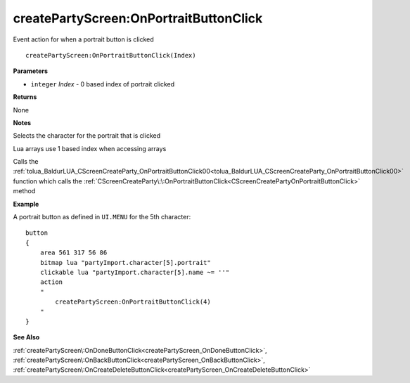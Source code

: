 .. _createPartyScreen_OnPortraitButtonClick:

========================================
createPartyScreen\:OnPortraitButtonClick 
========================================

Event action for when a portrait button is clicked
    
::

   createPartyScreen:OnPortraitButtonClick(Index)


**Parameters**

* ``integer`` *Index* - 0 based index of portrait clicked

**Returns**

None

**Notes**

Selects the character for the portrait that is clicked

Lua arrays use 1 based index when accessing arrays

Calls the :ref:`tolua_BaldurLUA_CScreenCreateParty_OnPortraitButtonClick00<tolua_BaldurLUA_CScreenCreateParty_OnPortraitButtonClick00>` function which calls the :ref:`CScreenCreateParty\:\:OnPortraitButtonClick<CScreenCreatePartyOnPortraitButtonClick>` method

**Example**

A portrait button as defined in ``UI.MENU`` for the 5th character:

::

   button
   {
       area 561 317 56 86
       bitmap lua "partyImport.character[5].portrait"
       clickable lua "partyImport.character[5].name ~= ''"
       action
       "
           createPartyScreen:OnPortraitButtonClick(4)
       "
   }

**See Also**

:ref:`createPartyScreen\:OnDoneButtonClick<createPartyScreen_OnDoneButtonClick>`, :ref:`createPartyScreen\:OnBackButtonClick<createPartyScreen_OnBackButtonClick>`, :ref:`createPartyScreen\:OnCreateDeleteButtonClick<createPartyScreen_OnCreateDeleteButtonClick>`

